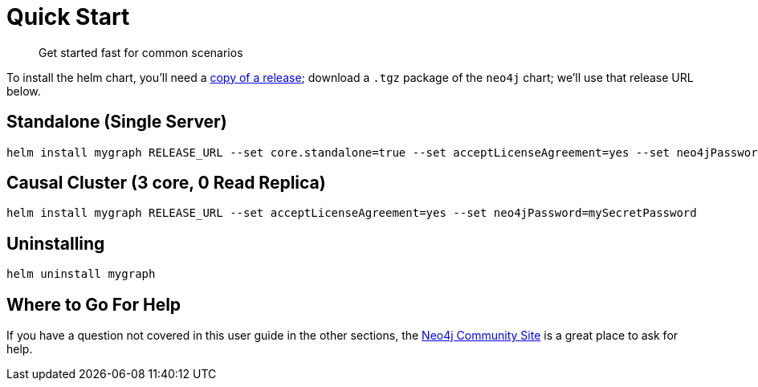 
= Quick Start

[abstract]
--
Get started fast for common scenarios
--

To install the helm chart, you'll need a https://github.com/neo4j-contrib/neo4j-helm/releases[copy of a release]; download a `.tgz` package of the `neo4j` chart; we'll use that release URL below.

== Standalone (Single Server)

```shell
helm install mygraph RELEASE_URL --set core.standalone=true --set acceptLicenseAgreement=yes --set neo4jPassword=mySecretPassword
```

== Causal Cluster (3 core, 0 Read Replica)

```shell
helm install mygraph RELEASE_URL --set acceptLicenseAgreement=yes --set neo4jPassword=mySecretPassword
```

== Uninstalling

```shell
helm uninstall mygraph
```

== Where to Go For Help

If you have a question not covered in this user guide in the other sections, the 
https://community.neo4j.com/c/neo4j-graph-platform/cloud/76[Neo4j Community Site] is a great place
to ask for help.

